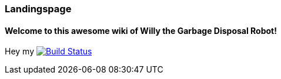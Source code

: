 === Landingspage
 
==== Welcome to this awesome wiki of Willy the Garbage Disposal Robot!

Hey my image:https://travis-ci.org/ArtOfRobotics/WillyWiki.svg?branch=master["Build Status", link="https://travis-ci.org/ArtOfRobotics/WillyWiki"]